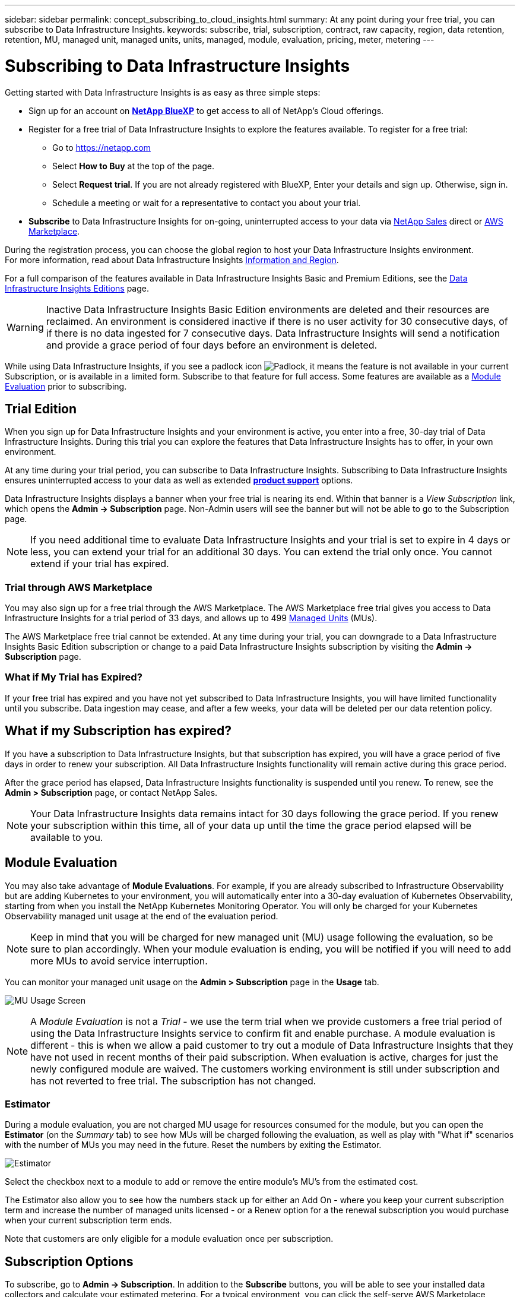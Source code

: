 ---
sidebar: sidebar
permalink: concept_subscribing_to_cloud_insights.html
summary: At any point during your free trial, you can subscribe to Data Infrastructure Insights.
keywords: subscribe, trial, subscription, contract, raw capacity, region, data retention, retention, MU, managed unit, managed units, units, managed, module, evaluation, pricing, meter, metering
---

= Subscribing to Data Infrastructure Insights
:hardbreaks:

:nofooter:
:icons: font
:linkattrs:
:imagesdir: ./media/

[.lead]
Getting started with Data Infrastructure Insights is as easy as three simple steps:

* Sign up for an account on link:https://bluexp.netapp.com//[*NetApp BlueXP*] to get access to all of NetApp's Cloud offerings.
* Register for a free trial of Data Infrastructure Insights to explore the features available. To register for a free trial:
** Go to https://netapp.com
** Select *How to Buy* at the top of the page.
** Select *Request trial*. If you are not already registered with BlueXP, Enter your details and sign up. Otherwise, sign in.
** Schedule a meeting or wait for a representative to contact you about your trial.

* *Subscribe* to Data Infrastructure Insights for on-going, uninterrupted access to your data via link:https://bluexp.netapp.com/contact-cds[NetApp Sales] direct or link:https://aws.amazon.com/marketplace/pp/prodview-pbc3h2mkgaqxe[AWS Marketplace].

During the registration process, you can choose the global region to host your Data Infrastructure Insights environment. 
For more information, read about Data Infrastructure Insights link:security_information_and_region.html[Information and Region].


For a full comparison of the features available in Data Infrastructure Insights Basic and Premium Editions, see the link:https://www.netapp.com/cloud-services/cloud-insights/editions-pricing[Data Infrastructure Insights Editions] page.


WARNING: Inactive Data Infrastructure Insights Basic Edition environments are deleted and their resources are reclaimed. An environment is considered inactive if there is no user activity for 30 consecutive days, of if there is no data ingested for 7 consecutive days. Data Infrastructure Insights will send a notification and provide a grace period of four days before an environment is deleted.






While using Data Infrastructure Insights, if you see a padlock icon image:padlock.png[Padlock], it means the feature is not available in your current Subscription, or is available in a limited form. Subscribe to that feature for full access. Some features are available as a <<module-evaluation, Module Evaluation>> prior to subscribing.



== Trial Edition
When you sign up for Data Infrastructure Insights and your environment is active, you enter into a free, 30-day trial of Data Infrastructure Insights. During this trial you can explore the features that Data Infrastructure Insights has to offer, in your own environment.   

At any time during your trial period, you can subscribe to Data Infrastructure Insights. Subscribing to Data Infrastructure Insights ensures uninterrupted access to your data as well as extended link:https://docs.netapp.com/us-en/cloudinsights/concept_requesting_support.html[*product support*] options. 

Data Infrastructure Insights displays a banner when your free trial is nearing its end. Within that banner is a _View Subscription_ link, which opens the *Admin -> Subscription* page. Non-Admin users will see the banner but will not be able to go to the Subscription page.

NOTE: If you need additional time to evaluate Data Infrastructure Insights and your trial is set to expire in 4 days or less, you can extend your trial for an additional 30 days. You can extend the trial only once. You cannot extend if your trial has expired.




=== Trial through AWS Marketplace

You may also sign up for a free trial through the AWS Marketplace. The AWS Marketplace free trial gives you access to Data Infrastructure Insights for a trial period of 33 days, and allows up to 499 <<observability-metering, Managed Units>> (MUs). 

//Note: If you configure more than 499 MUs, you will enter "breached" state. While your trial is in breached state, you will lose access to some Data Infrastructure Insights functionality until the breach is resolved, either by reducing the number of MUs configured, or by subscribing to Data Infrastructure Insights.

The AWS Marketplace free trial cannot be extended. At any time during your trial, you can downgrade to a Data Infrastructure Insights Basic Edition subscription or change to a paid Data Infrastructure Insights subscription by visiting the *Admin -> Subscription* page.



=== What if My Trial has Expired?

If your free trial has expired and you have not yet subscribed to Data Infrastructure Insights, you will have limited functionality until you subscribe. Data ingestion may cease, and after a few weeks, your data will be deleted per our data retention policy.




== What if my *Subscription* has expired?

If you have a subscription to Data Infrastructure Insights, but that subscription has expired, you will have a grace period of five days in order to renew your subscription. All Data Infrastructure Insights functionality will remain active during this grace period.

After the grace period has elapsed, Data Infrastructure Insights functionality is suspended until you renew. To renew, see the *Admin > Subscription* page, or contact NetApp Sales.

NOTE: Your Data Infrastructure Insights data remains intact for 30 days following the grace period. If you renew your subscription within this time, all of your data up until the time the grace period elapsed will be available to you.


== Module Evaluation


You may also take advantage of *Module Evaluations*. For example, if you are already subscribed to Infrastructure Observability but are adding Kubernetes to your environment, you will automatically enter into a 30-day evaluation of Kubernetes Observability, starting from when you install the NetApp Kubernetes Monitoring Operator. You will only be charged for your Kubernetes Observability managed unit usage at the end of the evaluation period.

NOTE: Keep in mind that you will be charged for new managed unit (MU) usage following the evaluation, so be sure to plan accordingly. When your module evaluation is ending, you will be notified if you will need to add more MUs to avoid service interruption.

You can monitor your managed unit usage on the *Admin > Subscription* page in the *Usage* tab.

image:Module_Trials_UsageTab.png[MU Usage Screen]

NOTE: A _Module Evaluation_ is not a _Trial_ - we use the term trial when we provide customers a free trial period of using the Data Infrastructure Insights service to confirm fit and enable purchase. A module evaluation is different - this is when we allow a paid customer to try out a module of Data Infrastructure Insights that they have not used in recent months of their paid subscription. When evaluation is active, charges for just the newly configured module are waived. The customers working environment is still under subscription and has not reverted to free trial. The subscription has not changed. 




=== Estimator

During a module evaluation, you are not charged MU usage for resources consumed for the module, but you can open the *Estimator* (on the _Summary_ tab) to see how MUs will be charged following the evaluation, as well as play with "What if" scenarios with the number of MUs you may need in the future. Reset the numbers by exiting the Estimator.

image:Module_Trials_Estimator.png[Estimator]

Select the checkbox next to a module to add or remove the entire module's MU's from the estimated cost.

The Estimator also allow you to see how the numbers stack up for either an Add On - where you keep your current subscription term and increase the number of managed units licensed - or a Renew option for a the renewal subscription you would purchase when your current subscription term ends.

Note that customers are only eligible for a module evaluation once per subscription. 


== Subscription Options

To subscribe, go to *Admin -> Subscription*. In addition to the *Subscribe* buttons, you will be able to see your installed data collectors and calculate your estimated metering. For a typical environment, you can click the self-serve AWS Marketplace button. If your environment includes or is expected to include 1,000 or more Managed Units, you are eligible for Volume Pricing. 

//image:SubscriptionCompareTable-2.png[Subscription Options]




=== Observability Metering
[#pricing]


Data Infrastructure Insights Observability is metered in one of two ways:

* Capacity Metering
* Managed Unit Metering (Legacy)

Your subscription will be metered by one of these methods, depending on whether you have an existing subscription, or are launching a new subscription.


==== Capacity Metering
[#effective-entitlement]

Data Infrastructure Insights Observability meters usage according to the tier of storages on your tenant. You may have storages that fall into one or more of these categories:

* Primary Raw 
* Object Raw
* Cloud Consumed

Each tier is metered at a different rate, with the whole calculated together to give you an _effective entitlement_. The formula for calculating effective usage is as follows:

 Effective usage = Raw TiB + (0.1 x Object Tier Raw TiB) + (0.25 x Cloud Tier Provisioning TiB)

NOTE: The sum of Managed Units may differ slightly from the Data Collectors count in the summary section. This is because Managed Unit counts are rounded up to the nearest Managed Unit. The sum of these numbers in the Data Collectors list may be slightly higher than the total Managed Units in the status section. The summary section reflects your actual Managed Unit count for your subscription.
To facilitate this, DII calculates a single *effective entitlement* number based on _subscribed_ quantities; it then calculates that same number based on _discovered_ storage. This gives you flexibility to monitor quantities that vary from the subscribed amounts for each tier, which DII allows as long as total discovered storage is within the subscribed effective entitlement. 

//image:TBD[Table showing discovered capacity and effective entitlement]


==== Managed Unit Metering (Legacy)

Data Infrastructure Insights Infrastructure Observability and Kubernetes Observability meter usage per *Managed Unit*. Usage of your Managed Units is calculated based on the number of *hosts or virtual machines* and amount of *unformatted capacity* being managed in your infrastructure environment. 

* 1 Managed Unit = 2 hosts (any virtual or physical machine)
* 1 Managed Unit = 4 TiB of unformatted capacity of physical or virtual disks
* 1 Managed Unit = 40 TiB of unformatted capacity of select secondary storage: AWS S3, Cohesity SmartFiles, Dell EMC Data Domain, Dell EMC ECS, Hitachi Content Platform, IBM Cleversafe, NetApp StorageGRID, Rubrik.
* 1 Managed Unit = 4 vCPUs of Kuberentes. 
** 1 Managed Unit K8s Adjustment = 2 Nodes or Hosts also monitored by infrastructure.


=== Workload Security Metering

Workload Security is metered by Cluster using the same approach as Observability metering.

You can view your Workload Security usage in the *Admin > Subscription* page on the *Workload Security* tab.

image:ws_metering_example_page.png['Admin > Subscription > Workload Security tab showing high-end, mid-range, and entry-level node counts']

NOTE: Existing Workload Security subscriptions have their MU usage adjusted so that node usage does not consume managed units. Data Infrastructure Insights meters usage to ensure compliance with licensed usage.



== How Do I Subscribe?

If your Managed Unit count is less than 1,000, you can subscribe via NetApp Sales, or <<self-subscribe-through-aws-marketplace,self-subscribe>> via AWS Marketplace.


=== Subscribe through NetApp Sales direct


If your expected Managed Unit count is 1,000 or greater, click on the link:https://www.netapp.com/forms/cloud-insights-contact-us[*Contact Sales*] button to subscribe though the NetApp Sales Team. 


You must provide your Data Infrastructure Insights *Serial Number* to your NetApp sales representative so that your paid subscription can be applied to your Data Infrastructure Insights environment. The Serial Number uniquely identifies your Data Infrastructure Insights trial environment and can be found on the *Admin > Subscription* page.


=== Self-Subscribe through AWS Marketplace

NOTE: You must be an Account Owner or Administrator in order to apply an AWS Marketplace subscription to your existing Data Infrastructure Insights trial account. Additionally, you must have an Amazon Web Services (AWS) account.  

Clicking on the Amazon Marketplace link opens the AWS https://aws.amazon.com/marketplace/pp/prodview-pbc3h2mkgaqxe[Data Infrastructure Insights] subscription page, where you can complete your subscription. Note that values you entered in the calculator are not populated in the AWS subscription page; you will need to enter the total Managed Units count on this page.

After you have entered the total Managed Units count and chosen either 12-month or 36-month subscription term, click on *Set Up Your Account* to finish the subscription process.

Once the AWS subscription process is complete, you will be taken back to your Data Infrastructure Insights environment. Or, if the environment is no longer active (for example, you have logged out), you will be taken to the NetAPp BlueXP sign-in page. When you sign in to Data Infrastructure Insights again, your subscription will be active. 

NOTE: After clicking on *Set Up Your account* on the AWS Marketplace page, you must complete the AWS subscription process within one hour. If you do not complete it within one hour, you will need to click on *Set Up Your Account* again to complete the process.

If there is a problem and the subscription process fails to complete correctly, you will still see the "Trial Version" banner when you log into your environment. In this event, you can go to *Admin > Subscription* and repeat the subscription process.



== View Your Subscription Status

Once your subscription is active, you can view your subscription status and Managed Unit usage from the *Admin > Subscription* page.

//image:Subscription_Summary.png[Subscription Status ] 
//image:Subscription_Status_Usage.png[Viewing your subscription ststus]

The Subscription *Summary* tab displays things like the following:

* Current Edition 
* Subscription Serial Number
* Current MU entitlement

The *Usage* tab shows you your current MU usage and how that usage breaks down by data collector.

image:SubscriptionUsageByModule.png[MU usage by module]


The *History* tab gives you insight into your MU usage over the past 7 to 90 days. Hovering over a column in the chart gives you a breakdown by module (i.e. Observability, Kubernetes).

image:Subscription_Usage_History.png[MU Usage History]


== View your Usage Management

The Usage Management tab shows an overview of Managed Unit usage, as well as tabs breaking down Managed Unit consumption by collector or Kubernetes Cluster.

NOTE: The Unformatted Capacity Managed Unit count reflects a sum of the total raw capacity in the environment and is rounded up to the nearest Managed Unit. 


NOTE: The sum of Managed Units may differ slightly from the Data Collectors count in the summary section. This is because Managed Unit counts are rounded up to the nearest Managed Unit. The sum of these numbers in the Data Collectors list may be slightly higher than the total Managed Units in the status section. The summary section reflects your actual Managed Unit count for your subscription.

In the event that your usage is nearing or exceeding your subscribed amount, you can reduce usage by deleting data collectors or stopping monitoring of Kubernetes Clusters. Delete an item in this list by clicking on the "three dots" menu and selecting _Delete_.


=== What Happens if I Exceed My Subscribed Usage?

Warnings are displayed when your Managed Unit usage exceeds 80%, 90%, and 100% of your total subscribed amount:

[cols=2*a,2*a]
|===
|*When usage exceeds:* | *This happens / Recommended action:*

|*80%* | An informational banner is displayed. No action is necessary.
| *90%* | A warning banner is displayed. You may want to increase your subscribed Managed Unit count.
| *100%*| An error banner is displayed until you do one of the following:

* Remove Data Collectors so that your Managed Unit usage is at or below your subscribed amount
* Modify your subscription to increase the subscribed Managed Unit count
|===

== Subscribe Directly and Skip the Trial

You can also subscribe to Data Infrastructure Insights directly from the https://aws.amazon.com/marketplace/pp/prodview-pbc3h2mkgaqxe[AWS Marketplace], without first creating a trial environment. Once your subscription is complete and your environment is set up, you will immediately be subscribed.

== Adding an Entitlement ID

If you own a valid NetApp product that is bundled with Data Infrastructure Insights, you can add that product serial number to your existing Data Infrastructure Insights subscription. For example, if you have purchased NetApp Astra Control Center, the Astra Control Center license serial number can be used to identify the subscription in Data Infrastructure Insights. Data Infrastructure Insights refers to this an _Entitlement ID_.

To add an entitlement ID to your Data Infrastructure Insights subscription, on the *Admin > Subscription* page, click _+Entitlement ID_.

image:Subscription_AddEntitlementID.png[Add an entitlement ID to your subscription]


